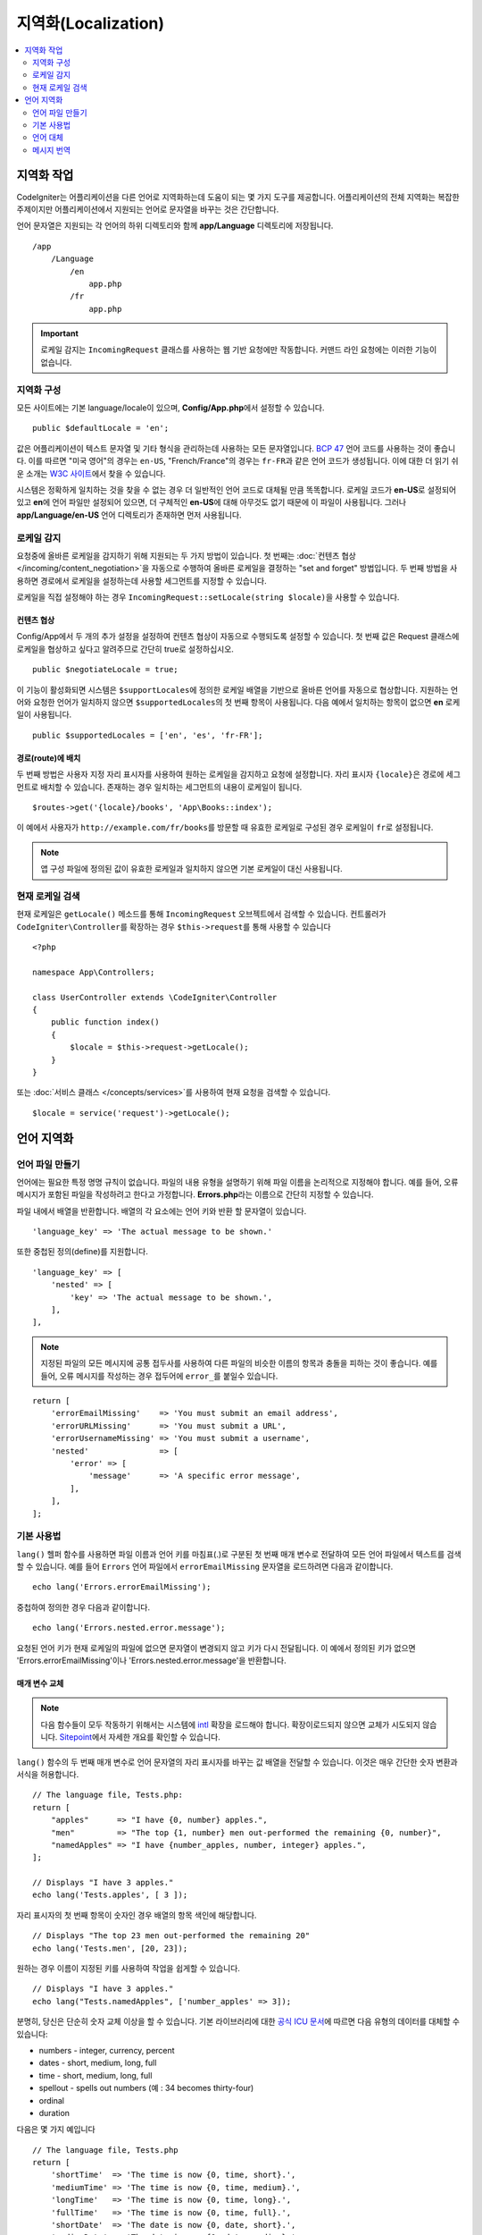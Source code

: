 ########################
지역화(Localization)
########################

.. contents::
    :local:
    :depth: 2

********************
지역화 작업
********************

CodeIgniter는 어플리케이션을 다른 언어로 지역화하는데 도움이 되는 몇 가지 도구를 제공합니다.
어플리케이션의 전체 지역화는 복잡한 주제이지만 어플리케이션에서 지원되는 언어로 문자열을 바꾸는 것은 간단합니다.

언어 문자열은 지원되는 각 언어의 하위 디렉토리와 함께 **app/Language** 디렉토리에 저장됩니다.

::

    /app
        /Language
            /en
                app.php
            /fr
                app.php

.. important:: 로케일 감지는 ``IncomingRequest`` 클래스를 사용하는 웹 기반 요청에만 작동합니다. 커맨드 라인 요청에는 이러한 기능이 없습니다.

지역화 구성
======================

모든 사이트에는 기본 language/locale이 있으며, **Config/App.php**\ 에서 설정할 수 있습니다.

::

    public $defaultLocale = 'en';

값은 어플리케이션이 텍스트 문자열 및 기타 형식을 관리하는데 사용하는 모든 문자열입니다.
`BCP 47 <http://www.rfc-editor.org/rfc/bcp/bcp47.txt>`_ 언어 코드를 사용하는 것이 좋습니다.
이를 따르면 "미국 영어"의 경우는 ``en-US``, "French/France"의 경우는 ``fr-FR``\ 과 같은 언어 코드가 생성됩니다.
이에 대한 더 읽기 쉬운 소개는 `W3C 사이트  <https://www.w3.org/International/articles/language-tags/>`_\ 에서 찾을 수 있습니다.

시스템은 정확하게 일치하는 것을 찾을 수 없는 경우 더 일반적인 언어 코드로 대체될 만큼 똑똑합니다.
로케일 코드가 **en-US**\ 로 설정되어 있고 **en**\ 에 언어 파일만 설정되어 있으면, 더 구체적인 **en-US**\ 에 대해 아무것도 없기 때문에 이 파일이 사용됩니다.
그러나 **app/Language/en-US** 언어 디렉토리가 존재하면 먼저 사용됩니다.

로케일 감지
================

요청중에 올바른 로케일을 감지하기 위해 지원되는 두 가지 방법이 있습니다.
첫 번째는 :doc:`컨텐츠 협상 </incoming/content_negotiation>`\ 을 자동으로 수행하여 올바른 로케일을 결정하는 "set and forget" 방법입니다.
두 번째 방법을 사용하면 경로에서 로케일을 설정하는데 사용할 세그먼트를 지정할 수 있습니다.

로케일을 직접 설정해야 하는 경우 ``IncomingRequest::setLocale(string $locale)``\ 을 사용할 수 있습니다.

컨텐츠 협상
-------------------

Config/App에서 두 개의 추가 설정을 설정하여 컨텐츠 협상이 자동으로 수행되도록 설정할 수 있습니다.
첫 번째 값은 Request 클래스에 로케일을 협상하고 싶다고 알려주므로 간단히 true로 설정하십시오.

::

    public $negotiateLocale = true;

이 기능이 활성화되면 시스템은 ``$supportLocales``\ 에 정의한 로케일 배열을 기반으로 올바른 언어를 자동으로 협상합니다.
지원하는 언어와 요청한 언어가 일치하지 않으면 ``$supportedLocales``\ 의 첫 번째 항목이 사용됩니다.
다음 예에서 일치하는 항목이 없으면 **en** 로케일이 사용됩니다.

::

    public $supportedLocales = ['en', 'es', 'fr-FR'];

경로(route)에 배치
-----------------------

두 번째 방법은 사용자 지정 자리 표시자를 사용하여 원하는 로케일을 감지하고 요청에 설정합니다.
자리 표시자 ``{locale}``\ 은 경로에 세그먼트로 배치할 수 있습니다.
존재하는 경우 일치하는 세그먼트의 내용이 로케일이 됩니다.

::

    $routes->get('{locale}/books', 'App\Books::index');

이 예에서 사용자가 ``http://example.com/fr/books``\ 를 방문할 때 유효한 로케일로 구성된 경우 로케일이 ``fr``\ 로 설정됩니다.

.. note:: 앱 구성 파일에 정의된 값이 유효한 로케일과 일치하지 않으면 기본 로케일이 대신 사용됩니다.

현재 로케일 검색
=============================

현재 로케일은 ``getLocale()`` 메소드를 통해 ``IncomingRequest`` 오브젝트에서 검색할 수 있습니다.
컨트롤러가 ``CodeIgniter\Controller``\ 를 확장하는 경우 ``$this->request``\ 를 통해 사용할 수 있습니다

::

    <?php 
    
    namespace App\Controllers;

    class UserController extends \CodeIgniter\Controller
    {
        public function index()
        {
            $locale = $this->request->getLocale();
        }
    }

또는 :doc:`서비스 클래스 </concepts/services>`\ 를 사용하여 현재 요청을 검색할 수 있습니다.

::

    $locale = service('request')->getLocale();

*********************
언어 지역화
*********************

언어 파일 만들기
=======================

언어에는 필요한 특정 명명 규칙이 없습니다.
파일의 내용 유형을 설명하기 위해 파일 이름을 논리적으로 지정해야 합니다.
예를 들어, 오류 메시지가 포함된 파일을 작성하려고 한다고 가정합니다.
**Errors.php**\ 라는 이름으로 간단히 지정할 수 있습니다.

파일 내에서 배열을 반환합니다. 배열의 각 요소에는 언어 키와 반환 할 문자열이 있습니다.

::

    'language_key' => 'The actual message to be shown.'

또한 중첩된 정의(define)를 지원합니다.

::

    'language_key' => [
        'nested' => [
            'key' => 'The actual message to be shown.',
        ],
    ],

.. note:: 지정된 파일의 모든 메시지에 공통 접두사를 사용하여 다른 파일의 비슷한 이름의 항목과 충돌을 피하는 것이 좋습니다.
    예를 들어, 오류 메시지를 작성하는 경우 접두어에 ``error_``\ 를 붙일수 있습니다.

::

    return [
        'errorEmailMissing'    => 'You must submit an email address',
        'errorURLMissing'      => 'You must submit a URL',
        'errorUsernameMissing' => 'You must submit a username',
        'nested'               => [
            'error' => [
                'message'      => 'A specific error message',
            ],
        ],
    ];

기본 사용법
==============

``lang()`` 헬퍼 함수를 사용하면 파일 이름과 언어 키를 마침표(.)로 구분된 첫 번째 매개 변수로 전달하여 모든 언어 파일에서 텍스트를 검색할 수 있습니다.
예를 들어 ``Errors`` 언어 파일에서 ``errorEmailMissing`` 문자열을 로드하려면 다음과 같이합니다.

::

    echo lang('Errors.errorEmailMissing');

중첩하여 정의한 경우 다음과 같이합니다.

::

    echo lang('Errors.nested.error.message');

요청된 언어 키가 현재 로케일의 파일에 없으면 문자열이 변경되지 않고 키가 다시 전달됩니다.
이 예에서 정의된 키가 없으면 'Errors.errorEmailMissing'\ 이나 'Errors.nested.error.message'\ 을 반환합니다.

매개 변수 교체
--------------------

.. note:: 다음 함수들이 모두 작동하기 위해서는 시스템에 `intl <https://www.php.net/manual/en/book.intl.php>`_ 확장을 로드해야 합니다.
    확장이로드되지 않으면 교체가 시도되지 않습니다.
    `Sitepoint <https://www.sitepoint.com/localization-demystified-understanding-php-intl/>`_\ 에서 자세한 개요를 확인할 수 있습니다.

``lang()`` 함수의 두 번째 매개 변수로 언어 문자열의 자리 표시자를 바꾸는 값 배열을 전달할 수 있습니다.
이것은 매우 간단한 숫자 변환과 서식을 허용합니다.

::

    // The language file, Tests.php:
    return [
        "apples"      => "I have {0, number} apples.",
        "men"         => "The top {1, number} men out-performed the remaining {0, number}",
        "namedApples" => "I have {number_apples, number, integer} apples.",
    ];

    // Displays "I have 3 apples."
    echo lang('Tests.apples', [ 3 ]);

자리 표시자의 첫 번째 항목이 숫자인 경우 배열의 항목 색인에 해당합니다.

::

    // Displays "The top 23 men out-performed the remaining 20"
    echo lang('Tests.men', [20, 23]);

원하는 경우 이름이 지정된 키를 사용하여 작업을 쉽게할 수 있습니다.

::

    // Displays "I have 3 apples."
    echo lang("Tests.namedApples", ['number_apples' => 3]);

분명히, 당신은 단순히 숫자 교체 이상을 할 수 있습니다.
기본 라이브러리에 대한 `공식 ICU 문서 <https://unicode-org.github.io/icu-docs/apidoc/released/icu4c/classMessageFormat.html#details>`_\ 에 따르면 다음 유형의 데이터를 대체할 수 있습니다:

* numbers - integer, currency, percent
* dates - short, medium, long, full
* time - short, medium, long, full
* spellout - spells out numbers (예 : 34 becomes thirty-four)
* ordinal
* duration

다음은 몇 가지 예입니다

::

    // The language file, Tests.php
    return [
        'shortTime'  => 'The time is now {0, time, short}.',
        'mediumTime' => 'The time is now {0, time, medium}.',
        'longTime'   => 'The time is now {0, time, long}.',
        'fullTime'   => 'The time is now {0, time, full}.',
        'shortDate'  => 'The date is now {0, date, short}.',
        'mediumDate' => 'The date is now {0, date, medium}.',
        'longDate'   => 'The date is now {0, date, long}.',
        'fullDate'   => 'The date is now {0, date, full}.',
        'spelledOut' => '34 is {0, spellout}',
        'ordinal'    => 'The ordinal is {0, ordinal}',
        'duration'   => 'It has been {0, duration}',
    ];

    // Displays "The time is now 11:18 PM"
    echo lang('Tests.shortTime', [time()]);
    // Displays "The time is now 11:18:50 PM"
    echo lang('Tests.mediumTime', [time()]);
    // Displays "The time is now 11:19:09 PM CDT"
    echo lang('Tests.longTime', [time()]);
    // Displays "The time is now 11:19:26 PM Central Daylight Time"
    echo lang('Tests.fullTime', [time()]);

    // Displays "The date is now 8/14/16"
    echo lang('Tests.shortDate', [time()]);
    // Displays "The date is now Aug 14, 2016"
    echo lang('Tests.mediumDate', [time()]);
    // Displays "The date is now August 14, 2016"
    echo lang('Tests.longDate', [time()]);
    // Displays "The date is now Sunday, August 14, 2016"
    echo lang('Tests.fullDate', [time()]);

    // Displays "34 is thirty-four"
    echo lang('Tests.spelledOut', [34]);

    // Displays "It has been 408,676:24:35"
    echo lang('Tests.ordinal', [time()]);

조건부 교체, 복수화 등의 기능에 대한 더 나은 아이디어를 얻으려면 ``MessageFormatter`` 클래스와 기본 ICU 형식을 읽어야합니다.
이전에 제공된 두 링크 모두 사용 가능한 옵션에 대한 훌륭한 아이디어를 제공합니다.

로케일 지정
-----------------

매개 변수를 대체할 때 사용할 다른 로케일을 지정하기 위해 로케일을 ``lang()`` 메소드의 세 번째 매개 변수로 전달할 수 있습니다.

::

    // Displays "The time is now 23:21:28 GMT-5"
    echo lang('Test.longTime', [time()], 'ru-RU');

    // Displays "£7.41"
    echo lang('{price, number, currency}', ['price' => 7.41], 'en-GB');
    // Displays "$7.41"
    echo lang('{price, number, currency}', ['price' => 7.41], 'en-US');

중첩 배열
-------------

언어 파일에 중첩 배열을 사용하여 목록 등을 쉽게 사용할 수 있습니다.

::

    // Language/en/Fruit.php

    return [
        'list' => [
            'Apples',
            'Bananas',
            'Grapes',
            'Lemons',
            'Oranges',
            'Strawberries',
        ],
    ];

    // Displays "Apples, Bananas, Grapes, Lemons, Oranges, Strawberries"
    echo implode(', ', lang('Fruit.list'));

언어 대체
=================

특정 로케일에 대한 메시지 세트 (예 : ``Language/en/app.php``)가 있는 경우 해당 로케일의 언어 변형 (예 : ``Language/en-US/app.php``)을 각각 고유 폴더에 추가할 수 있습니다.

해당 로케일 변형에 대해 다르게 지역화된 메시지에만 값을 제공하면됩니다.
누락 된 메시지 정의는 기본 로케일 설정에서 자동으로 가져옵니다.

새 메시지가 프레임워크에 추가되어 아직 로케일에 맞게 번역할 기회가 없는 경우 지역화가 영어로 다시 떨어질 수 있습니다.

따라서 로케일 ``fr-CA``\ 를 사용하는 경우 지역화된 메시지는 먼저 ``Language/fr/CA``\ 에서 찾은 다음 ``Language/fr``\ 을 거쳐 ``Language/en``\ 에서 찾습니다.

메시지 번역
====================

`own repository <https://github.com/codeigniter4/translations>`_\ 에 "공식" 번역 세트가 있습니다.

해당 리포지토리를 다운로드하고 ``app``\ 의 ``Language`` 폴더에 복사합니다.
``App`` 네임스페이스가 ``app`` 폴더에 매핑되므로 통합된 번역이 자동으로 선택됩니다.

프로젝트 내에서 ``composer require codeigniter4/translations``\ 을 실행하면 번역 폴더가 적절하게 매핑되고 자동 선택되므로 composer를 통한 설치를 권장합니다.